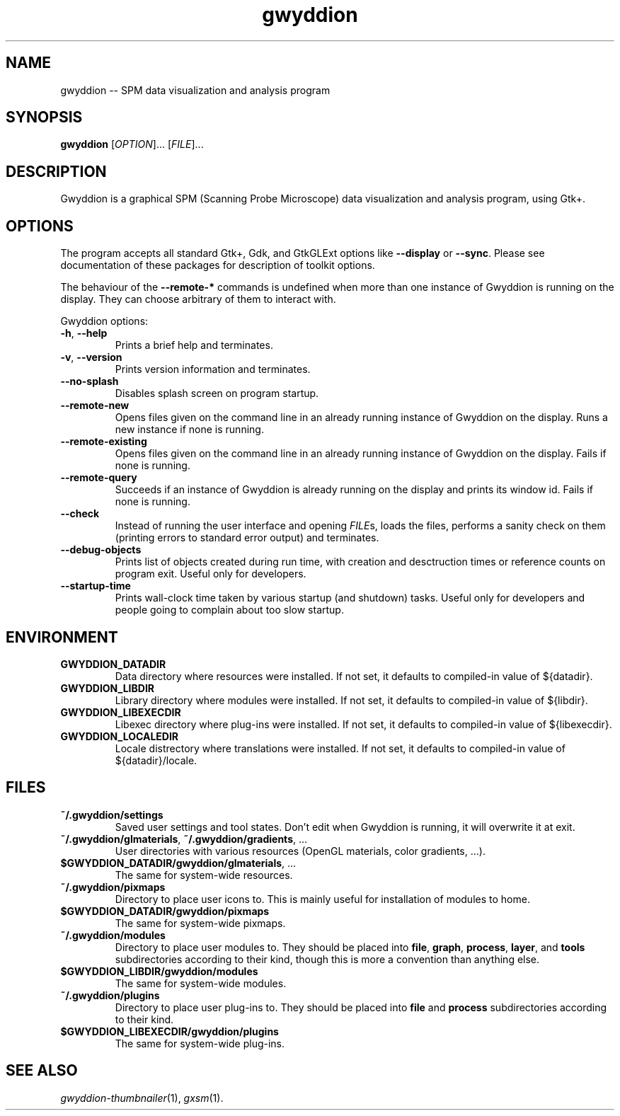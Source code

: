 .TH "gwyddion" "1" "Sep 2007" " " " "
.\" @(#) $Id$
.SH NAME
.PP
gwyddion \-\- SPM data visualization and analysis program
.
.
.SH "SYNOPSIS"
.PP
\fBgwyddion\fR [\fIOPTION\fR]... [\fIFILE\fR]...
.
.
.SH DESCRIPTION
.PP
Gwyddion is a graphical SPM (Scanning Probe Microscope) data visualization
and analysis program, using Gtk+.
.
.
.SH OPTIONS
.PP
The program accepts all standard Gtk+, Gdk, and GtkGLExt options like
\fB\-\-display\fR or \fB\-\-sync\fR.  Please see documentation of these
packages for description of toolkit options.
.PP
The behaviour of the \fB\-\-remote\-*\fR commands is undefined when more than
one instance of Gwyddion is running on the display.  They can choose
arbitrary of them to interact with.
.PP
Gwyddion options:
.TP
\fB\-h\fR, \fB\-\-help\fR
Prints a brief help and terminates.
.TP
\fB\-v\fR, \fB\-\-version\fR
Prints version information and terminates.
.TP
\fB\-\-no\-splash\fR
Disables splash screen on program startup.
.TP
\fB\-\-remote\-new\fR
Opens files given on the command line in an already running instance of
Gwyddion on the display.  Runs a new instance if none is running.
.TP
\fB\-\-remote\-existing\fR
Opens files given on the command line in an already running instance of
Gwyddion on the display.  Fails if none is running.
.TP
\fB\-\-remote\-query\fR
Succeeds if an instance of Gwyddion is already running on the display and
prints its window id.  Fails if none is running.
.TP
\fB\-\-check\fR
Instead of running the user interface and opening \fIFILE\fRs, loads the
files, performs a sanity check on them (printing errors to standard error
output) and terminates.
.TP
\fB\-\-debug\-objects\fR
Prints list of objects created during run time, with creation and
desctruction times or reference counts on program exit.  Useful only for
developers.
.TP
\fB\-\-startup\-time\fR
Prints wall-clock time taken by various startup (and shutdown) tasks.
Useful only for developers and people going to complain about too slow
startup.
.
.SH ENVIRONMENT
.TP
.B GWYDDION_DATADIR
Data directory where resources were installed.
If not set, it defaults to compiled-in value of ${datadir}.
.
.TP
.B GWYDDION_LIBDIR
Library directory where modules were installed.
If not set, it defaults to compiled-in value of
${libdir}.
.
.TP
.B GWYDDION_LIBEXECDIR
Libexec directory where plug-ins were installed.
If not set, it defaults to compiled-in value of ${libexecdir}.
.
.TP
.B GWYDDION_LOCALEDIR
Locale distrectory where translations were installed.
If not set, it defaults to compiled-in value of ${datadir}/locale.
.
.
.SH FILES
.TP
.B ~/.gwyddion/settings
Saved user settings and tool states.  Don't edit when Gwyddion is running,
it will overwrite it at exit.
.
.TP
\fB~/.gwyddion/glmaterials\fR, \fB~/.gwyddion/gradients\fR, ...
User directories with various resources (OpenGL materials, color gradients, ...).
.
.TP
\fB$GWYDDION_DATADIR/gwyddion/glmaterials\fR, ...
The same for system-wide resources.
.
.TP
.B ~/.gwyddion/pixmaps
Directory to place user icons to.  This is mainly useful for installation of
modules to home.
.
.TP
.B $GWYDDION_DATADIR/gwyddion/pixmaps
The same for system-wide pixmaps.
.
.TP
.B ~/.gwyddion/modules
Directory to place user modules to.  They should be placed into
\fBfile\fR, \fBgraph\fR, \fBprocess\fR, \fBlayer\fR, and \fBtools\fR
subdirectories according to their kind, though this is more a convention
than anything else.
.
.TP
.B $GWYDDION_LIBDIR/gwyddion/modules
The same for system-wide modules.
.
.TP
.B ~/.gwyddion/plugins
Directory to place user plug-ins to.  They should be placed into
\fBfile\fR and \fBprocess\fR subdirectories according to their kind.
.
.TP
.B $GWYDDION_LIBEXECDIR/gwyddion/plugins
The same for system-wide plug-ins.
.
.
.SH SEE ALSO
.PP
\fIgwyddion-thumbnailer\fR(1),
\fIgxsm\fR(1).
.
